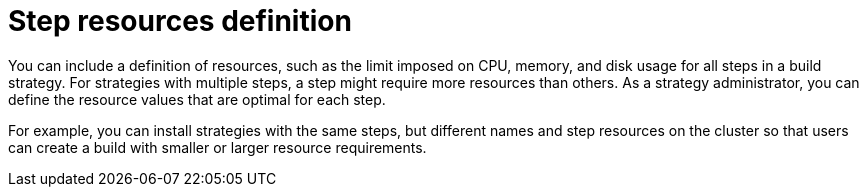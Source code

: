 // This module is included in the following assembly:
//
// * configuring/configuring-build-strategies.adoc

:_mod-docs-content-type: REFERENCE
[id="ob-defining-step-resources_{context}"]
= Step resources definition

[role="_abstract"] 

You can include a definition of resources, such as the limit imposed on CPU, memory, and disk usage for all steps in a build strategy. For strategies with multiple steps, a step might require more resources than others. As a strategy administrator, you can define the resource values that are optimal for each step.

For example, you can install strategies with the same steps, but different names and step resources on the cluster so that users can create a build with smaller or larger resource requirements.

